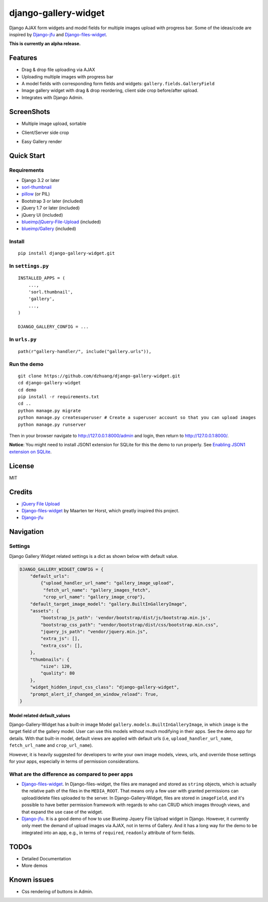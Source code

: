 django-gallery-widget
=====================

.. image:: https://codecov.io/gh/dzhuang/django-gallery-widget/branch/main/graph/badge.svg?token=W9BWM4A4RI :target: https://codecov.io/gh/dzhuang/django-gallery-widget


Django AJAX form widgets and model fields for multiple images upload with progress bar. Some of the ideas/code are inspired by `Django-jfu <https://github.com/Alem/django-jfu>`__ and `Django-files-widget <https://github.com/TND/django-files-widget>`__.

**This is currently an alpha release.**

Features
--------

-  Drag & drop file uploading via AJAX
-  Uploading multiple images with progress bar
-  A model fields with corresponding form fields and widgets: ``gallery.fields.GalleryField``
-  Image gallery widget with drag & drop reordering, client side crop before/after upload.
-  Integrates with Django Admin.

ScreenShots
-----------

-  Multiple image upload, sortable

.. image:: /demo/static/demo/screen_upload.png
   :width: 70%
   :align: center

-  Client/Server side crop

.. image:: /demo/static/demo/screen_crop.png
   :width: 70%
   :align: center

-  Easy Gallery render

.. image:: /demo/static/demo/screen_detail.png
   :width: 70%
   :align: center

Quick Start
-----------

Requirements
~~~~~~~~~~~~

-  Django 3.2 or later
-  `sorl-thumbnail <https://github.com/sorl/sorl-thumbnail>`__
-  `pillow <https://github.com/python-imaging/Pillow>`__ (or PIL)
-  Bootstrap 3 or later (included)
-  jQuery 1.7 or later (included)
-  jQuery UI (included)
-  `blueimp/jQuery-File-Upload <https://github.com/blueimp/jQuery-File-Upload>`__
   (included)
-  `blueimp/Gallery <https://github.com/blueimp/Gallery>`__ (included)

Install
~~~~~~~

::

    pip install django-gallery-widget.git

In ``settings.py``
~~~~~~~~~~~~~~~~~~

::

    INSTALLED_APPS = (
        ...,
        'sorl.thumbnail',
        'gallery',
        ...,
    )

    DJANGO_GALLERY_CONFIG = ...

In ``urls.py``
~~~~~~~~~~~~~~

::

    path(r"gallery-handler/", include("gallery.urls")),

Run the demo
~~~~~~~~~~~~

::

    git clone https://github.com/dzhuang/django-gallery-widget.git
    cd django-gallery-widget
    cd demo
    pip install -r requirements.txt
    cd ..
    python manage.py migrate
    python manage.py createsuperuser # Create a superuser account so that you can upload images
    python manage.py runserver

Then in your browser navigate to http://127.0.0.1:8000/admin and login, then return to http://127.0.0.1:8000/.

**Notice**: You might need to install JSON1 extension for SQLite for this the demo to run properly. See `Enabling JSON1 extension on SQLite <https://code.djangoproject.com/wiki/JSON1Extension>`__.

License
-------

MIT

Credits
-------

-  `jQuery File
   Upload <https://github.com/blueimp/jQuery-File-Upload/wiki/Options>`__
-  `Django-files-widget <https://github.com/TND/django-files-widget>`__
   by Maarten ter Horst, which greatly inspired this project.
-  `Django-jfu <https://github.com/Alem/django-jfu>`__

Navigation
----------

Settings
~~~~~~~~

Django Gallery Widget related settings is a dict as shown below with
default value.

.. code:: Python


    DJANGO_GALLERY_WIDGET_CONFIG = {
        "default_urls":
            {"upload_handler_url_name": "gallery_image_upload",
             "fetch_url_name": "gallery_images_fetch",
             "crop_url_name": "gallery_image_crop"},
        "default_target_image_model": "gallery.BuiltInGalleryImage",
        "assets": {
            "bootstrap_js_path": 'vendor/bootstrap/dist/js/bootstrap.min.js',
            "bootstrap_css_path": "vendor/bootstrap/dist/css/bootstrap.min.css",
            "jquery_js_path": "vendor/jquery.min.js",
            "extra_js": [],
            "extra_css": [],
        },
        "thumbnails": {
            "size": 120,
            "quality": 80
        },
        "widget_hidden_input_css_class": "django-gallery-widget",
        "prompt_alert_if_changed_on_window_reload": True,
    }

Model related default\_values
^^^^^^^^^^^^^^^^^^^^^^^^^^^^^

Django-Gallery-Widget has a built-in image Model ``gallery.models.BuiltInGalleryImage``, in which ``image`` is the target field of the gallery model. User can use this models without much modifying in their apps. See the demo app for details. With that built-in model, default views are applied with default urls (i.e, ``upload_handler_url_name``, ``fetch_url_name`` and ``crop_url_name``).

However, it is heavily suggested for developers to write your own image models, views, urls, and override those settings for your apps, especially in terms of permission considerations.

What are the difference as compared to peer apps
~~~~~~~~~~~~~~~~~~~~~~~~~~~~~~~~~~~~~~~~~~~~~~~~

-  `Django-files-widget <https://github.com/TND/django-files-widget>`__. In Django-files-widget, the files are managed and stored as ``string`` objects, which is actually the relative path of the files in the ``MEDIA_ROOT``. That means only a few user with granted permissions can upload/delete files uploaded to the server. In Django-Gallery-Widget, files are stored in ``imageField``, and it's possible to have better permission framework with regards to who can CRUD which images through views, and that expand the use case of the widget.

-  `Django-jfu <https://github.com/Alem/django-jfu>`__. It is a good demo of how to use Blueimp Jquery File Upload widget in Django. However, it currently only meet the demand of upload images via AJAX, not in terms of Gallery. And it has a long way for the demo to be integrated into an app, e.g., in terms of ``required``, ``readonly`` attribute of form fields.

TODOs
-----

-  Detailed Documentation
-  More demos

Known issues
------------

-  Css rendering of buttons in Admin.
